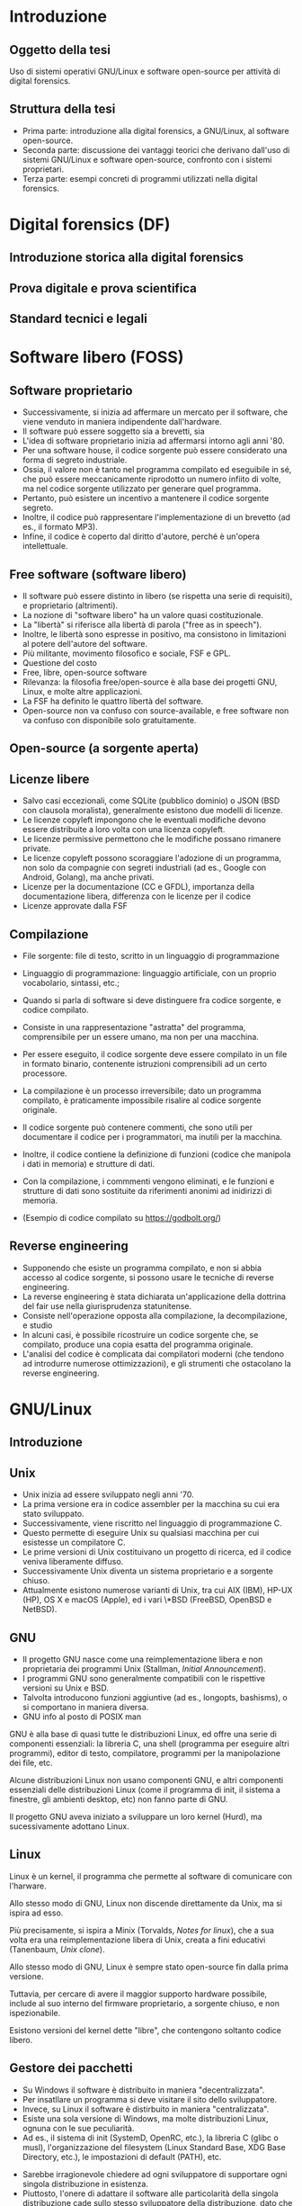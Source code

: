 #+html_head: <link rel="stylesheet" href="./org.css">

* Introduzione
** Oggetto della tesi
Uso di sistemi operativi GNU/Linux e software open-source per attività
di digital forensics.
** Struttura della tesi
- Prima parte: introduzione alla digital forensics, a GNU/Linux, al software open-source.
- Seconda parte: discussione dei vantaggi teorici che derivano
  dall'uso di sistemi GNU/Linux e software open-source, confronto con
  i sistemi proprietari.
- Terza parte: esempi concreti di programmi utilizzati nella digital
  forensics.
* Digital forensics (DF)
** Introduzione storica alla digital forensics
** Prova digitale e prova scientifica
** Standard tecnici e legali
* Software libero (FOSS)
** Software proprietario
- Successivamente, si inizia ad affermare un mercato per il software,
  che viene venduto in maniera indipendente dall'hardware.
- Il software può essere soggetto sia a brevetti, sia
- L'idea di software proprietario inizia ad affermarsi intorno agli
  anni '80.
- Per una software house, il codice sorgente può essere considerato
  una forma di segreto industriale.
- Ossia, il valore non è tanto nel programma compilato ed eseguibile
  in sé, che può essere meccanicamente riprodotto un numero infiito di
  volte, ma nel codice sorgente utilizzato per generare quel
  programma.
- Pertanto, può esistere un incentivo a mantenere il codice sorgente
  segreto.
- Inoltre, il codice può rappresentare l'implementazione di un
  brevetto (ad es., il formato MP3).
- Infine, il codice è coperto dal diritto d'autore, perché è un'opera
  intellettuale.
** Free software (software libero)
- Il software può essere distinto in libero (se rispetta una serie di
  requisiti), e proprietario (altrimenti).
- La nozione di "software libero" ha un valore quasi costituzionale.
- La "libertà" si riferisce alla libertà di parola ("free as in speech").
- Inoltre, le libertà sono espresse in positivo, ma consistono in
  limitazioni al potere dell'autore del software.
- Più militante, movimento filosofico e sociale, FSF e GPL.
- Questione del costo
- Free, libre, open-source software
- Rilevanza: la filosofia free/open-source è alla base dei progetti
  GNU, Linux, e molte altre applicazioni.
- La FSF ha definito le quattro libertà del software.
- Open-source non va confuso con source-available, e free software non
  va confuso con disponibile solo gratuitamente.

# All'opposto del software proprietario si trova il "software libero",
# variamente chiamato come "open-source" , "free software", e "libre
# software".

# A causa della convenzione di Berna, il software, inteso come codice
# sorgente, è automaticamente soggetto al diritto d'autore.

# Il termine "open-source", nella sua accezione più restrittiva di
# "source-available", significa solo che il codice sorgente è
# pubblicamente disponibile, ma l'autore conserva tutti i diritti
# riguardo il suo utilizzo.  È come un libro in una libreria pubblica:
# può essere letto, ma senza l'espresso consenso dell'autore non può
# essere fotocopiato, o usato come base per altre opere.

# Anche il termine "free software" può essere fuorviante, perché in
# inglese "free" significa sia "gratuito", che "libero da vincoli"
# (nel caso specifico, i vincoli legali del diritto d'autore).  Un
# programma gratuito (freeware) può essere non-free se l'autore ne
# vieta la redistribuzione. Il software libero può essere venduto ...
** Open-source (a sorgente aperta)
** Licenze libere
- Salvo casi eccezionali, come SQLite (pubblico dominio) o JSON (BSD
  con clausola moralista), generalmente esistono due modelli di
  licenze.
- Le licenze copyleft impongono che le eventuali modifiche devono
  essere distribuite a loro volta con una licenza copyleft.
- Le licenze permissive permettono che le modifiche possano rimanere
  private.
- Le licenze copyleft possono scoraggiare l'adozione di un programma,
  non solo da compagnie con segreti industriali (ad es., Google con
  Android, Golang), ma anche privati.
- Licenze per la documentazione (CC e GFDL), importanza della
  documentazione libera, differenza con le licenze per il codice
- Licenze approvate dalla FSF
** Compilazione
- File sorgente: file di testo, scritto in un linguaggio di
  programmazione
- Linguaggio di programmazione: linguaggio artificiale, con un proprio
  vocabolario, sintassi, etc.; 
- Quando si parla di software si deve distinguere fra codice sorgente,
  e codice compilato.

- Consiste in una rappresentazione "astratta" del programma,
  comprensibile per un essere umano, ma non per una macchina.
- Per essere eseguito, il codice sorgente deve essere compilato in un
  file in formato binario, contenente istruzioni comprensibili ad un
  certo processore.
- La compilazione è un processo irreversibile; dato un programma
  compilato, è praticamente impossibile risalire al codice sorgente
  originale.
- Il codice sorgente può contenere commenti, che sono utili per
  documentare il codice per i programmatori, ma inutili per la
  macchina.
- Inoltre, il codice contiene la definizione di funzioni (codice che
  manipola i dati in memoria) e strutture di dati.
- Con la compilazione, i commmenti vengono eliminati, e le funzioni e
  strutture di dati sono sostituite da riferimenti anonimi ad
  inidirizzi di memoria.
- (Esempio di codice compilato su https://godbolt.org/)
** Reverse engineering
- Supponendo che esiste un programma compilato, e non si abbia accesso al
  codice sorgente, si possono usare le tecniche di reverse engineering.
- La reverse engineering è stata dichiarata un'applicazione della
  dottrina del fair use nella giurisprudenza statunitense.
- Consiste nell'operazione opposta alla compilazione, la
  decompilazione, e studio 
- In alcuni casi, è possibile ricostruire un codice sorgente che, se
  compilato, produce una copia esatta del programma originale.
- L'analisi del codice è complicata dai compilatori moderni (che
  tendono ad introdurre numerose ottimizzazioni), e gli strumenti che
  ostacolano la reverse engineering.
* GNU/Linux
** Introduzione
** Unix
- Unix inizia ad essere sviluppato negli anni '70.
- La prima versione era in codice assembler per la macchina su cui era
  stato sviluppato.
- Successivamente, viene riscritto nel linguaggio di programmazione C.
- Questo permette di eseguire Unix su qualsiasi macchina per cui
  esistesse un compilatore C.
- Le prime versioni di Unix costituivano un progetto di ricerca, ed il
  codice veniva liberamente diffuso.
- Successivamente Unix diventa un sistema proprietario e a sorgente
  chiuso.
- Attualmente esistono numerose varianti di Unix, tra cui AIX (IBM),
  HP-UX (HP), OS X e macOS (Apple), ed i vari \*BSD (FreeBSD, OpenBSD
  e NetBSD).
** GNU
- Il progetto GNU nasce come una reimplementazione libera e non
  proprietaria dei programmi Unix (Stallman, /Initial Announcement/).
- I programmi GNU sono generalmente compatibili con le rispettive
  versioni su Unix e BSD.
- Talvolta introducono funzioni aggiuntive (ad es., longopts,
  bashisms), o si comportano in maniera diversa.
- GNU info al posto di POSIX man

GNU è alla base di quasi tutte le distribuzioni Linux, ed offre una
serie di componenti essenziali: la libreria C, una shell (programma
per eseguire altri programmi), editor di testo, compilatore, programmi
per la manipolazione dei file, etc.

Alcune distribuzioni Linux non usano componenti GNU, e altri
componenti essenziali delle distribuzioni Linux (come il programma di
init, il sistema a finestre, gli ambienti desktop, etc) non fanno
parte di GNU.

Il progetto GNU aveva iniziato a sviluppare un loro kernel (Hurd), ma
sucessivamente adottano Linux.
** Linux
Linux è un kernel, il programma che permette al software di comunicare
con l'harware.

Allo stesso modo di GNU, Linux non discende direttamente da Unix, ma
si ispira ad esso.

Più precisamente, si ispira a Minix (Torvalds, /Notes for linux/), che
a sua volta era una reimplementazione libera di Unix, creata a fini
educativi (Tanenbaum, /Unix clone/).

Allo stesso modo di GNU, Linux è sempre stato open-source fin dalla
prima versione.

Tuttavia, per cercare di avere il maggior supporto hardware possibile,
include al suo interno del firmware proprietario, a sorgente chiuso, e
non ispezionabile.

Esistono versioni del kernel dette "libre", che contengono soltanto
codice libero.
** Gestore dei pacchetti
- Su Windows il software è distribuito in maniera "decentralizzata".
- Per insatllare un programma si deve visitare il sito dello sviluppatore.
- Invece, su Linux il software è distirbuito in maniera "centralizzata".
- Esiste una sola versione di Windows, ma molte distribuzioni Linux,
  ognuna con le sue peculiarità.
- Ad es., il sistema di init (SystemD, OpenRC, etc.), la libreria C
  (glibc o musl), l'organizzazione del filesystem (Linux Standard
  Base, XDG Base Directory, etc.), le impostazioni di default (PATH),
  etc.
# Ad es., ogni distribuzione ha un c.d. init system (sistema di
# inizializzazione), il primo processo che viene avviato dopo
# l'accensione del sistema, ed è responsabile per l'avvio di altri
# processi.
# 
# Esistono tre principali sistemi di init: SystemD, OpenRC, e Runit, #
# e ciascuno di essi usa file diversi, in posizioni diverse, e con #
# contenuti diversi, per avviare un processo.
- Sarebbe irragionevole chiedere ad ogni sviluppatore di supportare
  ogni singola distribuzione in esistenza.
- Piuttosto, l'onere di adattare il software alle particolarità della
  singola distribuzione cade sullo stesso sviluppatore della
  distribuzione, dato che si trova nella migliore posizione per farlo.
- Segue che chi sviluppi la distribuzione prepari anche un archivio
  contenente il software già adattato per la distribuzione (c.d. pacchetti), ed un
  programma che automatizza l'installazione del software da questo
  archivio (gestore dei pacchetti).
- Esiste uno stretto legame fra la distribuzione, il suo gestore
  dei pacchetti, ed i pacchetti ufficiali per quella distribuzione.
** Distribuzioni fixed-point e distribuzioni rolling
- Il modello fixed point (Debian/Ubuntu/Kali Linux) è maggiormente riproducibile
  (i pacchetti non cambiano fino al rilascio di una nuova versione del
  sistema), ma i pacchetti non includono le ultime versioni.
- Il modello rolling (Arch Linux) è meno riproducibile (i pacchetti obsoleti sono
  rimossi dall'archivio della distribuzione, dato che il sistema va
  aggiornato in continuazione), ma i pacchetti sono sempre all'ultima
  versione disponibile.
- Un sistema rolling può essere riprodotto facendo una copia di
  backup, o dei singoli pacchetti installati, o dell'intero sistema.
- Esistono sistemi sviluppati appositamente per essere perfettamente
  riproducibili (Nix, GNU Guix), che tengono traccia dell'esatta
  versione di ogni pacchetto installata in un c.d. lockfile.
# *** Modello fixed point
# - Gli sviluppatori c.d. upstream (a monte) delle distribuzioni
#   aggiornano in continuazione il loro software.
# - Gli sviluppatori delle distribuzioni possono seguire due modelli per
#   aggiornare i pacchetti che offrono.
# - Il modello fixed-point (lett. punto fisso) prevede che
#   periodicamente vengano rilasciate nuove versioni della
#   distribuzione, che fanno riferimento a versioni ben precise di ogni
#   pacchetto che può essere installato.
# - Ad es., Debian 10 (versione precedente) installava il gestore di
#   pacchetti APT alla versione 1.8.2, mentre Debian 11 (versione
#   attuale) installa la versione 2.2.4, e Debian 12 (ancora non
#   rilasciato) installerà la versione 2.6.0.
# - Il vantaggio è la stabilità, nel senso di prevedibilità.
# - Nel periodo precedente al rilascio di una nuova versione della
#   distribuzione, le versioni del pacchetto che possono essere
#   installate, e quindi, il suo comportamento, rimangono costanti.
# - Lo svantaggio è che più tempo passa, e più i pacchetti offerti
#   diventano "obsoleti" rispetto alla versione offerta dagli
#   sviluppatori, che potrebbe includere funzionalità nuove e correzioni
#   di bug significativi ("stabile" non significa "privo di bug").
# - Pertanto, il modello stabile porta a sistemi riproducibili, ma che potrebbero difettare 
# *** Modello rolling
# - Il modello rolling (lett. rotolante, nel senso metaforico di non
#   fermarsi) risolve il problema dell'obsolecenza eliminando l'idea di
#   una "versione fissa".
# - Piuttosto, appena un pacchetto è aggiornato upstream, viene
#   aggiornato anche negli archivi della distribuzione, e gli aggiornamenti
** Pacchetti binari e pacchetti sorgente
- Generalmente le distribuzioni offrono
* Vantaggi dell'uso di FOSS per la DF
** Stabilità: meno bug rispetto agli strumenti proprietari
- Software sviluppato da "volontari" non è intrinsecamente meno
  stabile di software sviluppato da professionisti, passione
  vs. lavoro, software open-source è sviluppato anche da
  professionisti (Red Hat contribuisce al kernel Linux, GNOME).
- Studio sulla minore quantità di bug rispetto agli strumenti
  proprietari.
** Trasparenza: possibilità di analisi del codice sorgente
- Discussione pubblica di bug, mailing list, test e CI/CD.
- Tutti possono leggere il codice, usare strumenti di analisi/QA, e
  contribuire a rendere il codice più sicuro.
- Tutti possono contribuire alla documentazione del codice.
** Riproducibilità: dell'ambiente e strumenti di analisi
- Creazione di un'immagine del sistema usato per l'analisi, permessa
  dalle licenze.
- Creare un'immagine di Windows potrebbe creare problemi di copyright,
  Windows non funziona correttamente e disattiva la licenza se cambia
  l'hardware.
- Reproducible builds, version locking.
** Privacy e sicurezza
- Windows raccoglie numerosi dati, video Youtube se Windows sia spyware.
- Ungoogled Chromium, fork di OSS che non rispetta la privacy.
** GNU/Linux
- Applicazioni utili per la DF (hashing, ricerca di stringhe) sono già
  preinstallate, oppure facilmente installabili.
- Problema di doversi fidare di chi prepara i pacchetti, ma lo stesso
  problema esiste con Windows.
- Tutto viene considerato un file, anche i dischi (/dev/sdX), e quindi
  operazioni come la clonazione, ricerca di stringhe, etc. possono
  essere eseguite direttamente.
- Shell script per eliminare operazioni ripetitive, SSH per accedere a
  sistemi da remoto, etc.
- Uso di Git per la gestione di casi: catena di custodia con firme
  digitali, log delle operazioni compiute.
** Svantaggi di GNU/Linux
Supporto hardware mancante: probabilmente dovuto alla scarsa quota di
mercato, o al timore della cultura hacker (PS3 rimuove il sistema
Linux per evitare homebrew), reverse-engineering (Nouveau, NTFS-3G).

Supporto software: NTFS, ma il problema si pone anche con il software
closed-source

Le varie distro sono una specie di "Wild West", e gli standard
esistenti (LSB, XDG, etc.) non vengono sempre adottati; i sistemi BSD
sono molto più coesivi (cf. BSD).

Molti programmi non hanno un' interfaccia grafica, od il loro uso non
è intuitivo, e richiede la lettura di manuali di riferimento.

Tuttavia, si possono sviluppare GUI, molti programmi con
un'interfaccia grafica non sono particolarmente intuitivi o
auto-esplicativi (discoverable) e richiedono la lettura di un manuale
per essere utilizzati, le interfacce testuali sono universali e
/scriptable/.
* Utilizzazione pratica
** GNU dd -- acquisizione di dischi
** Volatility -- analisi della RAM
** Autopsy -- analisi di un disco
** Wireshark -- analisi del traffico di rete
